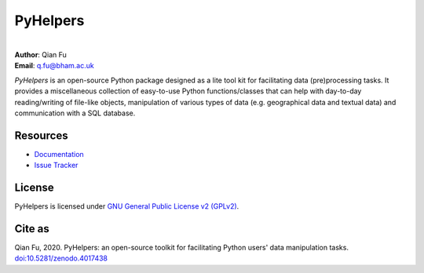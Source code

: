 #########
PyHelpers
#########

|PyPI| |Python| |License| |Downloads| |DOI|

.. |PyPI| image:: https://img.shields.io/pypi/v/pyhelpers?color=yellow&label=PyPI
    :alt: PyPI
    :target: https://pypi.org/project/pyhelpers/
.. |Python| image:: https://img.shields.io/pypi/pyversions/pyhelpers?label=Python
    :alt: PyPI - Python Version
    :target: https://www.python.org/downloads/windows/
.. |License| image:: https://img.shields.io/pypi/l/pyhelpers?label=License
    :alt: PyPI - License
    :target: https://github.com/mikeqfu/pyhelpers/blob/master/LICENSE
.. |Downloads| image:: https://img.shields.io/pypi/dm/pyhelpers?label=Downloads
    :alt: PyPI - Downloads
    :target: https://pypistats.org/packages/pyhelpers
.. |DOI| image:: https://zenodo.org/badge/173177909.svg
    :alt: Zenodo - DOI
    :target: https://zenodo.org/badge/latestdoi/173177909

|
| **Author**: Qian Fu
| **Email**: q.fu@bham.ac.uk

*PyHelpers* is an open-source Python package designed as a lite tool kit for facilitating data (pre)processing tasks. It provides a miscellaneous collection of easy-to-use Python functions/classes that can help with day-to-day reading/writing of file-like objects, manipulation of various types of data (e.g. geographical data and textual data) and communication with a SQL database.

Resources
#########

- `Documentation <https://pyhelpers.readthedocs.io/en/latest/>`_
- `Issue Tracker <https://github.com/mikeqfu/pyhelpers/issues>`_

License
#######

PyHelpers is licensed under `GNU General Public License v2 (GPLv2) <https://github.com/mikeqfu/pyhelpers/blob/master/LICENSE>`_.

Cite as
#######

Qian Fu, 2020. PyHelpers: an open-source toolkit for facilitating Python users' data manipulation tasks. `doi:10.5281/zenodo.4017438 <https://doi.org/10.5281/zenodo.4017438>`_

